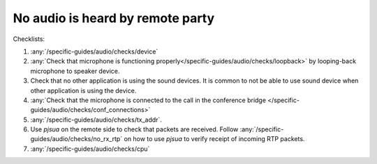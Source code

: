 No audio is heard by remote party
===========================================

Checklists:

#. :any:`/specific-guides/audio/checks/device`
#. :any:`Check that microphone is functioning properly</specific-guides/audio/checks/loopback>`
   by looping-back microphone to speaker device.
#. Check that no other application is using the sound devices. It is common to not be 
   able to use sound device when other application is using the device.
#. :any:`Check that the microphone is connected to the call in the conference bridge </specific-guides/audio/checks/conf_connections>` 
#. :any:`/specific-guides/audio/checks/tx_addr`.
#. Use *pjsua* on the remote side to check that packets are received. Follow 
   :any:`/specific-guides/audio/checks/no_rx_rtp` on how to use *pjsua* to verify 
   receipt of incoming RTP packets.
#. :any:`/specific-guides/audio/checks/cpu`


